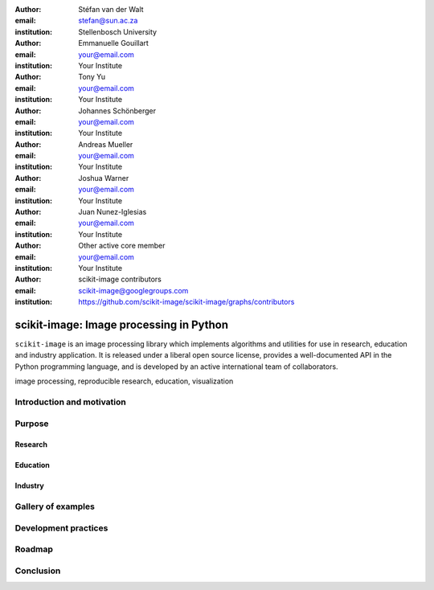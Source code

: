 :author: Stéfan van der Walt
:email: stefan@sun.ac.za
:institution: Stellenbosch University

:author: Emmanuelle Gouillart
:email: your@email.com
:institution: Your Institute

:author: Tony Yu
:email: your@email.com
:institution: Your Institute

:author: Johannes Schönberger
:email: your@email.com
:institution: Your Institute

:author: Andreas Mueller
:email: your@email.com
:institution: Your Institute

:author: Joshua Warner
:email: your@email.com
:institution: Your Institute

:author: Juan Nunez-Iglesias
:email: your@email.com
:institution: Your Institute

:author: Other active core member
:email: your@email.com
:institution: Your Institute

:author: scikit-image contributors
:email: scikit-image@googlegroups.com
:institution: https://github.com/scikit-image/scikit-image/graphs/contributors


----------------------------------------
scikit-image: Image processing in Python
----------------------------------------

.. class:: abstract

   ``scikit-image`` is an image processing library which implements algorithms
   and utilities for use in research, education and industry application.  It
   is released under a liberal open source license, provides a well-documented
   API in the Python programming language, and is developed by an active
   international team of collaborators.

.. class:: keywords

   image processing, reproducible research, education, visualization

Introduction and motivation
===========================

Purpose
=======

Research
--------

Education
---------

Industry
--------

Gallery of examples
===================

Development practices
=====================

Roadmap
=======

Conclusion
==========
